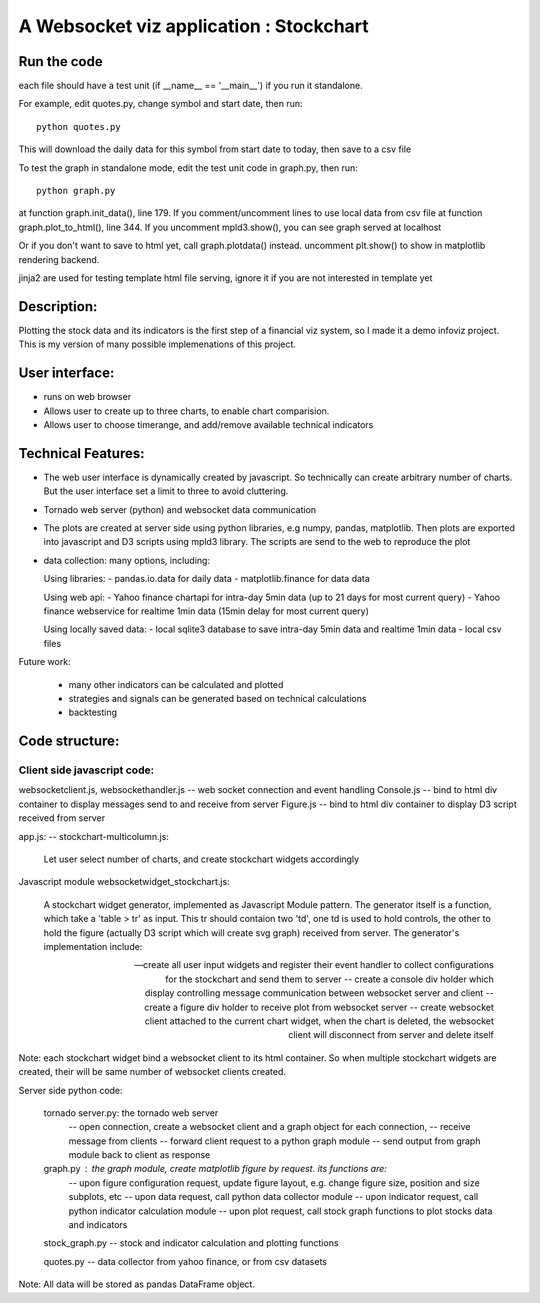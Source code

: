 

A Websocket viz application : Stockchart
========================================

Run the code
-------------

each file should have a test unit (if __name__ == '__main__') if you run it standalone. 

For example, edit quotes.py, change symbol and start date, then run::

  python quotes.py 

This will download the daily data for this symbol from start date to today, then save to a csv file


To test the graph in standalone mode, edit the test unit code in graph.py, then run::

  python graph.py

at function graph.init_data(), line 179. If you comment/uncomment lines to use local data from csv file
at function graph.plot_to_html(), line 344. If you uncomment mpld3.show(), you can see graph served at localhost

Or if you don't want to save to html yet, call graph.plotdata() instead. uncomment plt.show() to show in matplotlib rendering backend. 


jinja2 are used for testing template html file serving, ignore it if you are not interested in template yet



Description: 
-------------

Plotting the stock data and its indicators is the first step of a financial viz system, so I made it a demo infoviz project. This is my version of many possible implemenations of this project. 


User interface: 
----------------

* runs on web browser
* Allows user to create up to three charts, to enable chart comparision. 
* Allows user to choose timerange, and add/remove available technical indicators


Technical Features: 
--------------------

* The web user interface is dynamically created by javascript. So technically can create arbitrary number of charts. But the user interface set a limit to three to avoid cluttering. 

* Tornado web server (python) and websocket data communication
 
* The plots are created at server side using python libraries, e.g numpy, pandas, matplotlib. Then plots are exported into javascript and D3 scripts using mpld3 library. The scripts are send to the web to reproduce the plot

* data collection: many options, including:  

  Using libraries: 
  - pandas.io.data for daily data
  - matplotlib.finance for data data

  Using web api: 
  - Yahoo finance chartapi for intra-day 5min data (up to 21 days for most current query)
  - Yahoo finance webservice for realtime 1min data (15min delay for most current query)

  Using locally saved data: 
  - local sqlite3 database to save intra-day 5min data and realtime 1min data
  - local csv files


Future work: 

   - many other indicators can be calculated and plotted 
   - strategies and signals can be generated based on technical calculations
   - backtesting 





Code structure: 
----------------

Client side javascript code: 
~~~~~~~~~~~~~~~~~~~~~~~~~~~~~

websocketclient.js, websockethandler.js  -- web socket connection and event handling
Console.js -- bind to html div container to display messages send to and receive from server
Figure.js -- bind to html div container to display D3 script received from server


app.js: -- stockchart-multicolumn.js:

     Let user select number of charts, and create stockchart widgets accordingly

Javascript module websocketwidget_stockchart.js:

     A stockchart widget generator, implemented as Javascript Module pattern. The generator itself is a function, which take a 'table > tr' as input. This tr should contaion two 'td', one td is used to hold controls, the other to hold the figure (actually D3 script which will create svg graph) received from server. The generator's implementation include:
 
     -- create all user input widgets and register their event handler to collect configurations for the stockchart and send them to server 
     -- create a console div holder which display controlling message communication between websocket server and client
     -- create a figure div holder to receive plot from websocket server 
     -- create websocket client attached to the current chart widget, when the chart is deleted, the websocket client will disconnect from server and delete itself

Note: each stockchart widget bind a websocket client to its html container. So when multiple stockchart widgets are created, their will be same number of websocket clients created.

Server side python code: 

       tornado server.py: the tornado web server 
         -- open connection, create a websocket client and a graph object for each connection, 
         -- receive message from clients
         -- forward client request to a python graph module 
         -- send output from graph module back to client as response

       graph.py : the graph module, create matplotlib figure by request. its functions are:
        -- upon figure configuration request, update figure layout, e.g. change figure size, position and size subplots, etc
        -- upon data request, call python data collector module
        -- upon indicator request, call python indicator calculation module
        -- upon plot request, call stock graph functions to plot stocks data and indicators


       stock_graph.py -- stock and indicator calculation and plotting functions

       quotes.py -- data collector from yahoo finance, or from csv datasets

Note: All data will be stored as pandas DataFrame object. 
